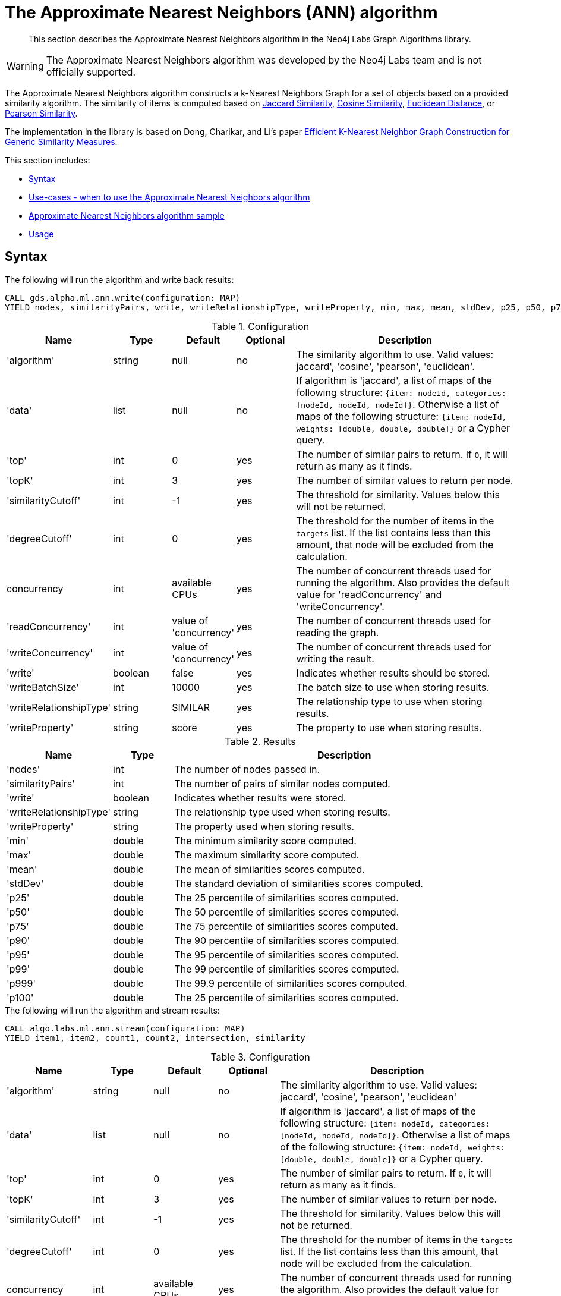 [[labs-algorithms-approximate-nearest-neighbors]]
= The Approximate Nearest Neighbors (ANN) algorithm

[abstract]
--
This section describes the Approximate Nearest Neighbors algorithm in the Neo4j Labs Graph Algorithms library.
--

[WARNING]
--
The Approximate Nearest Neighbors algorithm was developed by the Neo4j Labs team and is not officially supported.
--


The Approximate Nearest Neighbors algorithm constructs a k-Nearest Neighbors Graph for a set of objects based on a provided similarity algorithm.
The similarity of items is computed based on <<labs-algorithms-similarity-jaccard,Jaccard Similarity>>, <<labs-algorithms-similarity-cosine,Cosine Similarity>>, <<labs-algorithms-similarity-euclidean,Euclidean Distance>>, or <<labs-algorithms-similarity-pearson,Pearson Similarity>>.

The implementation in the library is based on Dong, Charikar, and Li's paper http://www.cs.princeton.edu/cass/papers/www11.pdf[Efficient K-Nearest Neighbor Graph Construction for Generic Similarity Measures^].



This section includes:

* <<ann-syntax, Syntax>>
* <<ann-usecase, Use-cases - when to use the Approximate Nearest Neighbors algorithm>>
* <<ann-procedure-sample, Approximate Nearest Neighbors algorithm sample>>
* <<ann-usage, Usage>>

[[ann-syntax]]
== Syntax

.The following will run the algorithm and write back results:
[source, cypher]
----
CALL gds.alpha.ml.ann.write(configuration: MAP)
YIELD nodes, similarityPairs, write, writeRelationshipType, writeProperty, min, max, mean, stdDev, p25, p50, p75, p90, p95, p99, p999, p100
----

// TODO: document random seed, p and sampling configuration
.Configuration
[opts="header",cols="1,1,1,1,4"]
|===
| Name                    | Type    | Default                | Optional | Description
| 'algorithm'             | string  | null                   | no       | The similarity algorithm to use. Valid values: jaccard', 'cosine', 'pearson', 'euclidean'.
| 'data'                  | list    | null                   | no       |
If algorithm is 'jaccard', a list of maps of the following structure: `{item: nodeId, categories: [nodeId, nodeId, nodeId]}`.
Otherwise a list of maps of the following structure: `{item: nodeId, weights: [double, double, double]}` or a Cypher query.
| 'top'                   | int     | 0                      | yes      | The number of similar pairs to return. If `0`, it will return as many as it finds.
| 'topK'                  | int     | 3                      | yes      | The number of similar values to return per node.
| 'similarityCutoff'      | int     | -1                     | yes      | The threshold for similarity. Values below this will not be returned.
| 'degreeCutoff'          | int     | 0                      | yes      | The threshold for the number of items in the `targets` list. If the list contains less than this amount, that node will be excluded from the calculation.
| concurrency             | int     | available CPUs         | yes      | The number of concurrent threads used for running the algorithm. Also provides the default value for 'readConcurrency' and 'writeConcurrency'.
| 'readConcurrency'       | int     | value of 'concurrency' | yes      | The number of concurrent threads used for reading the graph.
| 'writeConcurrency'      | int     | value of 'concurrency' | yes      | The number of concurrent threads used for writing the result.
| 'write'                 | boolean | false                  | yes      | Indicates whether results should be stored.
| 'writeBatchSize'        | int     | 10000                  | yes      | The batch size to use when storing results.
| 'writeRelationshipType' | string  | SIMILAR                | yes      | The relationship type to use when storing results.
| 'writeProperty'         | string  | score                  | yes      | The property to use when storing results.
|===

.Results
[opts="header",cols="1,1,6"]
|===
| Name                    | Type    | Description
| 'nodes'                 | int     | The number of nodes passed in.
| 'similarityPairs'       | int     | The number of pairs of similar nodes computed.
| 'write'                 | boolean | Indicates whether results were stored.
| 'writeRelationshipType' | string  | The relationship type used when storing results.
| 'writeProperty'         | string  | The property used when storing results.
| 'min'                   | double  | The minimum similarity score computed.
| 'max'                   | double  | The maximum similarity score computed.
| 'mean'                  | double  | The mean of similarities scores computed.
| 'stdDev'                | double  | The standard deviation of similarities scores computed.
| 'p25'                   | double  | The 25 percentile of similarities scores computed.
| 'p50'                   | double  | The 50 percentile of similarities scores computed.
| 'p75'                   | double  | The 75 percentile of similarities scores computed.
| 'p90'                   | double  | The 90 percentile of similarities scores computed.
| 'p95'                   | double  | The 95 percentile of similarities scores computed.
| 'p99'                   | double  | The 99 percentile of similarities scores computed.
| 'p999'                  | double  | The 99.9 percentile of similarities scores computed.
| 'p100'                  | double  | The 25 percentile of similarities scores computed.
|===

.The following will run the algorithm and stream results:
[source,cypher]
----
CALL algo.labs.ml.ann.stream(configuration: MAP)
YIELD item1, item2, count1, count2, intersection, similarity

----

// TODO: document random seed, p and sampling configuration
.Configuration
[opts="header",cols="1,1,1,1,4"]
|===
| Name               | Type   | Default                | Optional | Description
| 'algorithm'        | string | null                   | no       | The similarity algorithm to use. Valid values: jaccard', 'cosine', 'pearson', 'euclidean'
| 'data'             | list   | null                   | no       |
If algorithm is 'jaccard', a list of maps of the following structure: `{item: nodeId, categories: [nodeId, nodeId, nodeId]}`.
Otherwise a list of maps of the following structure: `{item: nodeId, weights: [double, double, double]}` or a Cypher query.
| 'top'              | int    | 0                      | yes      | The number of similar pairs to return. If `0`, it will return as many as it finds.
| 'topK'             | int    | 3                      | yes      | The number of similar values to return per node.
| 'similarityCutoff' | int    | -1                     | yes      | The threshold for similarity. Values below this will not be returned.
| 'degreeCutoff'     | int    | 0                      | yes      | The threshold for the number of items in the `targets` list. If the list contains less than this amount, that node will be excluded from the calculation.
| concurrency        | int    | available CPUs         | yes      | The number of concurrent threads used for running the algorithm. Also provides the default value for 'readConcurrency'.
| 'readConcurrency'  | int    | value of 'concurrency' | yes      | The number of concurrent threads used for reading the graph.
|===

.Results
[opts="header",cols="1,1,6"]
|===
| Name           | Type | Description
| 'item1'        | int  | The ID of one node in the similarity pair.
| 'item2'        | int  | The ID of other node in the similarity pair.
| 'count1'       | int  | The size of the `targets` list of one node.
| 'count2'       | int  | The size of the `targets` list of other node.
| 'intersection' | int  | The number of intersecting values in the two nodes `targets` lists.
| 'similarity'   | int  | The similarity of the two nodes.
|===

[[ann-usecase]]
== Use-cases - when to use the Approximate Nearest Neighbors algorithm


We can use the Approximate Nearest Neighbors algorithm to work out the approximate k most similar items to each other.
The corresponding k-Nearest Neighbors Graph can then be used as part of recommendation queries.


[[ann-procedure-sample]]
== Approximate Nearest Neighbors algorithm sample

.The following will create a sample graph:
[source, cypher]
----
 CREATE 
  (french:Cuisine {name:'French'}),
  (italian:Cuisine {name:'Italian'}),
  (indian:Cuisine {name:'Indian'}),
  (lebanese:Cuisine {name:'Lebanese'}),
  (portuguese:Cuisine {name:'Portuguese'}),

  (zhen:Person {name: 'Zhen'}),
  (praveena:Person {name: 'Praveena'}),
  (michael:Person {name: 'Michael'}),
  (arya:Person {name: 'Arya'}),
  (karin:Person {name: 'Karin'}),

  (praveena)-[:LIKES]->(indian),
  (praveena)-[:LIKES]->(portuguese),

  (zhen)-[:LIKES]->(french),
  (zhen)-[:LIKES]->(indian),

  (michael)-[:LIKES]->(french),
  (michael)-[:LIKES]->(italian),
  (michael)-[:LIKES]->(indian),

  (arya)-[:LIKES]->(lebanese),
  (arya)-[:LIKES]->(italian),
  (arya)-[:LIKES]->(portuguese),

  (karin)-[:LIKES]->(lebanese),
  (karin)-[:LIKES]->(italian)
----

.The following will return a stream of nodes, along with up to the 3 most similar nodes to them based on Jaccard Similarity:
[source, cypher]
----
 MATCH (p:Person)-[:LIKES]->(cuisine)
 WITH {item:id(p), categories: collect(id(cuisine))} as userData
 WITH collect(userData) as data
 CALL gds.alpha.ml.ann.stream({
   data: data,
   algorithm: 'jaccard',
   similarityCutoff: 0.1,
   concurrency: 1
 })
 YIELD item1, item2, similarity
 return gds.util.asNode(item1).name AS from, gds.util.asNode(item2).name AS to, similarity
 ORDER BY from
----


.Results
[opts="header",cols="1,1,1"]
|===
| from | to | similarity
| Arya     | Karin    | 0.6666666666666666 
| Arya     | Praveena | 0.25              
| Arya     | Michael  | 0.2               
| Karin    | Arya     | 0.6666666666666666 
| Karin    | Michael  | 0.25               
| Michael  | Karin    | 0.25               
| Michael  | Praveena | 0.25               
| Michael  | Arya     | 0.2                
| Praveena | Arya     | 0.25               
| Praveena | Michael  | 0.25               
| Zhen     | Michael  | 0.6666666666666666 
|===


Arya and Karin, and Zhen and Michael have the most similar food preferences, with two overlapping cuisines for a similarity of 0.66.
We also have 3 pairs of users who are not similar at all.
We'd probably want to filter those out, which we can do by passing in the `similarityCutoff` parameter.

.The following will find up to 3 similar users for each user, and store a relationship between those users:
[source, cypher]
----
 MATCH (p:Person)-[:LIKES]->(cuisine)
 WITH {item:id(p), categories: collect(id(cuisine))} as userData
 WITH collect(userData) as data
 CALL gds.alpha.ml.ann.write({
  algorithm: 'jaccard',
  data: data,
  similarityCutoff: 0.1,
  showComputations: true,
  concurrency: 1,
  write: true
 })
 YIELD nodes, similarityPairs, write, writeRelationshipType, writeProperty, min, max, mean, p95
 RETURN nodes, similarityPairs, write, writeRelationshipType, writeProperty, min, max, mean, p95
----


.Results
[opts="header"]
|===
| `nodes` | `similarityPairs` | `write` | `writeRelationshipType` | `writeProperty` | `min`             | `max`            | `mean`           | `p95`
| 5       |13                 |true     |SIMILAR                  | score           |0.19999980926513672|0.6666669845581055|0.3512822664701022|0.6666669845581055
|===


We then could write a query to find out what types of cuisine that other people similar to us might like.

.The following will find the most similar user to Praveena, and return their favorite cuisines that Praveena doesn't (yet!) like:
[source, cypher]
----
 MATCH (p:Person {name: 'Praveena'})-[:SIMILAR]->(other),
       (other)-[:LIKES]->(cuisine)
 WHERE not((p)-[:LIKES]->(cuisine))
 RETURN cuisine.name AS cuisine, count(*) AS count
 ORDER BY count DESC
----


.Results
[opts="header"]
|===
| `cuisine` | count
| Italian   | 2
| French    | 1
| Lebanese  | 1
|===

[[ann-usage]]
=== Usage

When executing ApproximateNearestNeighbors in parallel, it is possible that results are flaky because of the asynchronous execution fashion of the algorithm.
